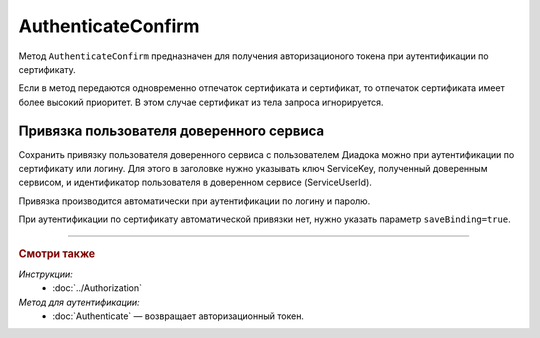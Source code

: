 AuthenticateConfirm
===================

Метод ``AuthenticateConfirm`` предназначен для получения авторизационого токена при аутентификации по сертификату.

.. http:post:: /V2/AuthenticateConfirm

   :queryparam token: строка в формате Base64, полученная после расшифровки тела ответа метода :doc:`Authenticate <./Authenticate>`.
   :queryparam thumbprint: отпечаток сертификата пользователя. Необязательный параметр.
   :queryparam saveBinding: флаг для :ref:`сохранения привязки пользователя доверенного сервиса <save_binding>`. Укажите значение ``true``, если нужно сохранить привязку. Необязательный параметр. По умолчанию имеет значение ``false``.

   :requestheader Authorization: данные, необходимые для :doc:`авторизации <../Authorization>`. В заголовке нужно передать ``ddauth_api_client_id``.

   :request Body: Если параметр ``thumbprint`` не указан, тело запроса должно содержать :rfc:`X.509 <5280>` сертификат пользователя, сериализованный в `DER <http://www.itu.int/ITU-T/studygroups/com17/languages/X.690-0207.pdf>`__. Иначе может быть пустым.

   :statuscode 200: операция успешно завершена.
   :statuscode 400: данные в запросе имеют неверный формат или отсутствуют обязательные параметры.
   :statuscode 401: в запросе отсутствует HTTP-заголовок ``Authorization``, или в этом заголовке отсутствует параметр ``ddauth_api_client_id``, или переданный в нем ключ разработчика не зарегистрирован в Диадоке.
   :statuscode 401: доступ запрещен.
   :statuscode 405: используется неподходящий HTTP-метод.
   :statuscode 500: при обработке запроса возникла непредвиденная ошибка.

   :response Body: Тело ответа содержит авторизационный токен.

Если в метод передаются одновременно отпечаток сертификата и сертификат, то отпечаток сертификата имеет более высокий приоритет. В этом случае сертификат из тела запроса игнорируется.

.. _save_binding:

Привязка пользователя доверенного сервиса
-----------------------------------------

Сохранить привязку пользователя доверенного сервиса с пользователем Диадока можно при аутентификации по сертификату или логину. Для этого в заголовке нужно указывать ключ ServiceKey, полученный доверенным сервисом, и идентификатор пользователя в доверенном сервисе (ServiceUserId).

Привязка производится автоматически при аутентификации по логину и паролю.

При аутентификации по сертификату автоматической привязки нет, нужно указать параметр ``saveBinding=true``.

----

.. rubric:: Смотри также

*Инструкции:*
   - :doc:`../Authorization`

*Метод для аутентификации:*
   - :doc:`Authenticate` — возвращает авторизационный токен.